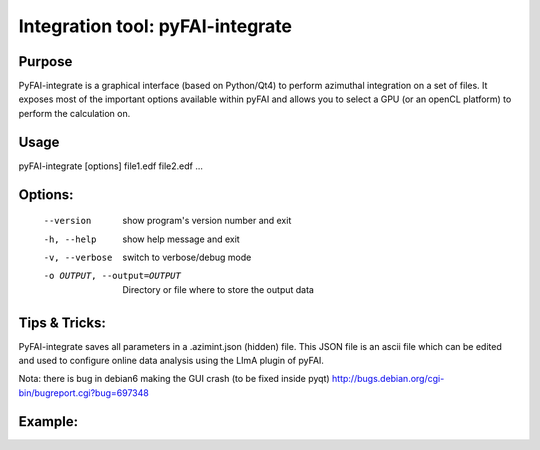 Integration tool: pyFAI-integrate
=================================

Purpose
-------

PyFAI-integrate is a graphical interface (based on Python/Qt4) to perform azimuthal integration
on a set of files. It exposes most of the important options available within pyFAI and allows you
to select a GPU (or an openCL platform) to perform the calculation on.

.. figure:: ../img/integrate.png
   :align: center
   :alt: image


Usage
-----

pyFAI-integrate [options] file1.edf file2.edf ...

Options:
--------

  --version             show program's version number and exit
  -h, --help            show help message and exit
  -v, --verbose         switch to verbose/debug mode
  -o OUTPUT, --output=OUTPUT
                        Directory or file where to store the output data

Tips & Tricks:
--------------

PyFAI-integrate saves all parameters in a .azimint.json (hidden) file. This JSON file
is an ascii file which can be edited and used to configure online data analysis using
the LImA plugin of pyFAI.

Nota: there is bug in debian6 making the GUI crash (to be fixed inside pyqt)
http://bugs.debian.org/cgi-bin/bugreport.cgi?bug=697348

Example:
--------


.. command-output:: pyFAI-integrate --help
    :nostderr:
